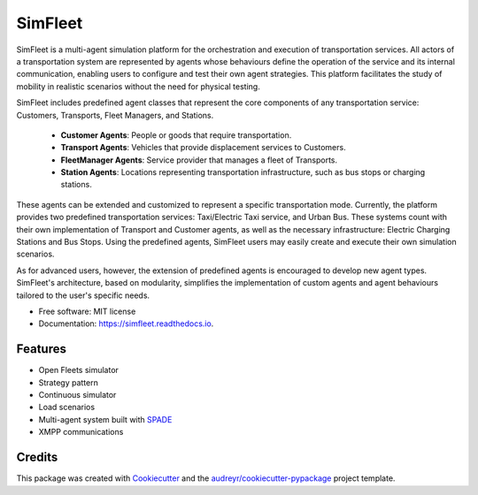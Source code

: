 ========
SimFleet
========


.. image:: https://img.shields.io/pypi/v/simfleet.svg
        :target: https://pypi.python.org/pypi/simfleet

.. image:: https://img.shields.io/pypi/pyversions/simfleet.svg
    :target: https://pypi.python.org/pypi/simfleet

.. image:: https://img.shields.io/tokei/lines/github/javipalanca/simfleet?label=lines
    :alt: Total Lines
    :target: https://pepy.tech/project/simfleet

.. image:: https://img.shields.io/github/languages/count/javipalanca/simfleet?label=languages
    :alt: Languages
    :target: https://pepy.tech/project/simfleet

.. image:: https://img.shields.io/github/languages/code-size/javipalanca/simfleet
    :alt: Code Size
    :target: https://pepy.tech/project/simfleet

.. image:: https://img.shields.io/apm/l/atomic-design-ui.svg?
    :target: https://opensource.org/licenses/MIT
    :alt: MIT License

.. image:: https://pepy.tech/badge/simfleet
    :target: https://pepy.tech/project/simfleet
    :alt: Downloads

.. image:: https://readthedocs.org/projects/simfleet/badge/?version=latest
        :target: https://simfleet.readthedocs.io/en/latest/?badge=latest
        :alt: Documentation Status


SimFleet is a multi-agent simulation platform for the orchestration and execution of transportation services.
All actors of a transportation system are represented by agents whose behaviours define the operation of the service and
its internal communication, enabling users to configure and test their own agent strategies.
This platform facilitates the study of mobility in realistic scenarios without the need for physical testing.

SimFleet includes predefined agent classes that represent the core components of any transportation service: Customers,
Transports, Fleet Managers, and Stations.

    * **Customer Agents**: People or goods that require transportation.
    * **Transport Agents**: Vehicles that provide displacement services to Customers.
    * **FleetManager Agents**: Service provider that manages a fleet of Transports.
    * **Station Agents**: Locations representing transportation infrastructure, such as bus stops or charging stations.

These agents can be extended and customized to represent a specific transportation mode. Currently, the platform
provides two predefined transportation services: Taxi/Electric Taxi service, and Urban Bus. These systems count with
their own implementation of Transport and Customer agents, as well as the necessary infrastructure: Electric Charging
Stations and Bus Stops. Using the predefined agents, SimFleet users may easily create and execute their own simulation
scenarios.

As for advanced users, however, the extension of predefined agents is encouraged to develop new agent types.
SimFleet's architecture, based on modularity, simplifies the implementation of custom agents and agent behaviours
tailored to the user's specific needs.


* Free software: MIT license
* Documentation: https://simfleet.readthedocs.io.


Features
--------

* Open Fleets simulator
* Strategy pattern
* Continuous simulator
* Load scenarios
* Multi-agent system built with SPADE_
* XMPP communications

Credits
---------

This package was created with Cookiecutter_ and the `audreyr/cookiecutter-pypackage`_ project template.

.. _Cookiecutter: https://github.com/audreyr/cookiecutter
.. _`audreyr/cookiecutter-pypackage`: https://github.com/audreyr/cookiecutter-pypackage
.. _SPADE: https://github.com/javipalanca/spade
